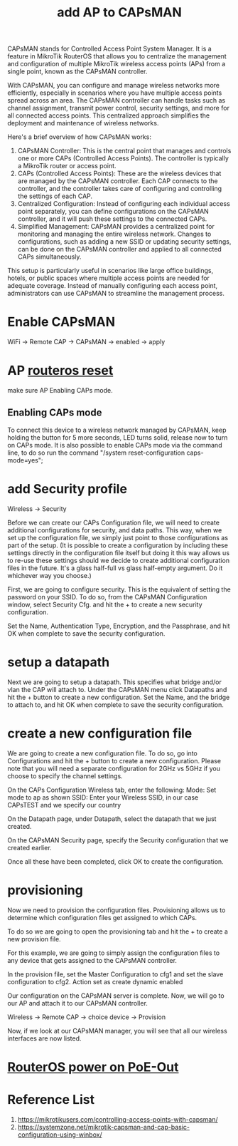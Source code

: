 :PROPERTIES:
:ID:       fc8a2d63-e0db-46d9-92e3-63f50c9a08de
:END:
#+title: add AP to CAPsMAN

CAPsMAN stands for Controlled Access Point System Manager. It is a feature in MikroTik RouterOS that allows you to centralize the management and configuration of multiple MikroTik wireless access points (APs) from a single point, known as the CAPsMAN controller.

With CAPsMAN, you can configure and manage wireless networks more efficiently, especially in scenarios where you have multiple access points spread across an area. The CAPsMAN controller can handle tasks such as channel assignment, transmit power control, security settings, and more for all connected access points. This centralized approach simplifies the deployment and maintenance of wireless networks.

Here's a brief overview of how CAPsMAN works:
1. CAPsMAN Controller: This is the central point that manages and controls one or more CAPs (Controlled Access Points). The controller is typically a MikroTik router or access point.
2. CAPs (Controlled Access Points): These are the wireless devices that are managed by the CAPsMAN controller. Each CAP connects to the controller, and the controller takes care of configuring and controlling the settings of each CAP.
3. Centralized Configuration: Instead of configuring each individual access point separately, you can define configurations on the CAPsMAN controller, and it will push these settings to the connected CAPs.
4. Simplified Management: CAPsMAN provides a centralized point for monitoring and managing the entire wireless network. Changes to configurations, such as adding a new SSID or updating security settings, can be done on the CAPsMAN controller and applied to all connected CAPs simultaneously.
   
This setup is particularly useful in scenarios like large office buildings, hotels, or public spaces where multiple access points are needed for adequate coverage. Instead of manually configuring each access point, administrators can use CAPsMAN to streamline the management process.

* Enable CAPsMAN
WiFi -> Remote CAP -> CAPsMAN -> enabled -> apply

* AP [[id:f208d569-b287-413a-b54b-fa7bd627d2cc][routeros reset]]
make sure AP Enabling CAPs mode.

** Enabling CAPs mode
To connect this device to a wireless network managed by CAPsMAN, keep holding the button for 5 more seconds, LED turns solid, release now to turn on CAPs mode. It is also possible to enable CAPs mode via the command line, to do so run the command "/system reset-configuration caps-mode=yes";

* add Security profile
Wireless -> Security

Before we can create our CAPs Configuration file, we will need to create additional configurations for security, and data paths. This way, when we set up the configuration file, we simply just point to those configurations as part of the setup. (It is possible to create a configuration by including these settings directly in the configuration file itself but doing it this way allows us to re-use these settings should we decide to create additional configuration files in the future. It's a glass half-full vs glass half-empty argument. Do it whichever way you choose.)

First, we are going to configure security. This is the equivalent of setting the password on your SSID. To do so, from the CAPsMAN Configuration window, select Security Cfg. and hit the + to create a new security configuration.

Set the Name, Authentication Type, Encryption, and the Passphrase, and hit OK when complete to save the security configuration.

* setup a datapath
Next we are going to setup a datapath. This specifies what bridge and/or vlan the CAP will attach to. Under the CAPsMAN menu click Datapaths and hit the + button to create a new configuration. Set the Name, and the bridge to attach to, and hit OK when complete to save the security configuration.

* create a new configuration file
We are going to create a new configuration file. To do so, go into Configurations and hit the + button to create a new configuration. Please note that you will need a separate configuration for 2GHz vs 5GHz if you choose to specify the channel settings.

On the CAPs Configuration Wireless tab, enter the following:
Mode: Set mode to ap as shown
SSID: Enter your Wireless SSID, in our case CAPsTEST and we specify our country

On the Datapath page, under Datapath, select the datapath that we just created.

On the CAPsMAN Security page, specify the Security configuration that we created earlier.

Once all these have been completed, click OK to create the configuration.

* provisioning
Now we need to provision the configuration files. Provisioning allows us to determine which configuration files get assigned to which CAPs.

To do so we are going to open the provisioning tab and hit the + to create a new provision file.

For this example, we are going to simply assign the configuration files to any device that gets assigned to the CAPsMAN controller.

In the provision file, set the Master Configuration to cfg1 and set the slave configuration to cfg2.
Action set as create dynamic enabled

Our configuration on the CAPsMAN server is complete. Now, we will go to our AP and attach it to our CAPsMAN controller.

Wireless -> Remote CAP -> choice device -> Provision

Now, if we look at our CAPsMAN manager, you will see that all our wireless interfaces are now listed.

* [[id:aac33da1-41f1-491f-9cfa-bad9a695b153][RouterOS power on PoE-Out]]

* Reference List
1. https://mikrotikusers.com/controlling-access-points-with-capsman/
2. https://systemzone.net/mikrotik-capsman-and-cap-basic-configuration-using-winbox/
